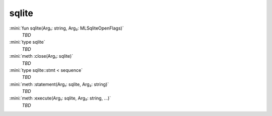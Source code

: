 sqlite
======

:mini:`fun sqlite(Arg₁: string, Arg₂: MLSqliteOpenFlags)`
   *TBD*

:mini:`type sqlite`
   *TBD*

:mini:`meth :close(Arg₁: sqlite)`
   *TBD*

:mini:`type sqlite::stmt < sequence`
   *TBD*

:mini:`meth :statement(Arg₁: sqlite, Arg₂: string)`
   *TBD*

:mini:`meth :execute(Arg₁: sqlite, Arg₂: string, ...)`
   *TBD*

